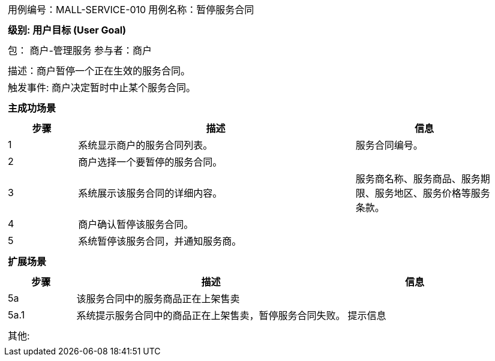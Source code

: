 [cols="1a"]
|===

|
[frame="none"]
[cols="1,1"]
!===
! 用例编号：MALL-SERVICE-010
! 用例名称：暂停服务合同

|
[frame="none"]
[cols="1", options="header"]
!===
! 级别: 用户目标 (User Goal)
!===

|
[frame="none"]
[cols="2"]
!===
! 包： 商户-管理服务
! 参与者：商户
!===

|
[frame="none"]
[cols="1"]
!===
! 描述：商户暂停一个正在生效的服务合同。
! 触发事件: 商户决定暂时中止某个服务合同。
!===

|
[frame="none"]
[cols="1", options="header"]
!===
! 主成功场景
!===

|
[frame="none"]
[cols="1,4,2", options="header"]
!===
! 步骤 ! 描述 ! 信息

! 1
! 系统显示商户的服务合同列表。
! 服务合同编号。

! 2
! 商户选择一个要暂停的服务合同。
!

! 3
! 系统展示该服务合同的详细内容。
! 服务商名称、服务商品、服务期限、服务地区、服务价格等服务条款。

! 4
! 商户确认暂停该服务合同。
!

! 5
! 系统暂停该服务合同，并通知服务商。
!
!===

|
[frame="none"]
[cols="1", options="header"]
!===
! 扩展场景
!===

|
[frame="none"]
[cols="1,4,2", options="header"]

!===
! 步骤 ! 描述 ! 信息

! 5a
! 该服务合同中的服务商品正在上架售卖
!

! 5a.1
! 系统提示服务合同中的商品正在上架售卖，暂停服务合同失败。
! 提示信息
!===

|
[frame="none"]
[cols="1"]
!===
! 其他:
!===
|===